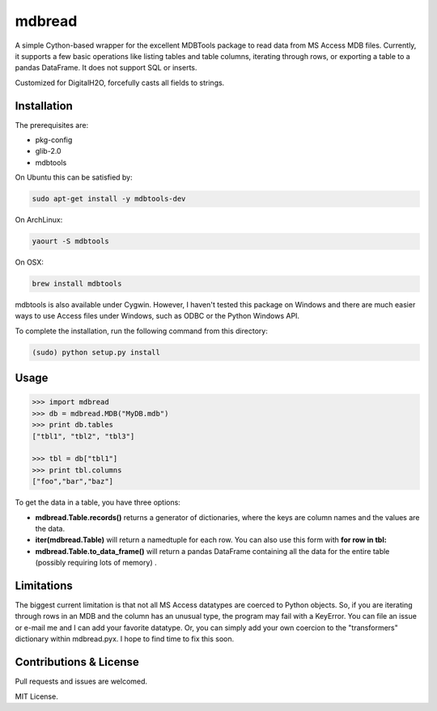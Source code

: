 =======
mdbread
=======

A simple Cython-based wrapper for the excellent MDBTools package to read data from MS Access MDB files. Currently, it supports a few basic operations like listing tables and table columns, iterating through rows, or exporting a table to a pandas DataFrame. It does not support SQL or inserts.

Customized for DigitalH2O, forcefully casts all fields to strings.

Installation
============

The prerequisites are:

- pkg-config
- glib-2.0
- mdbtools

On Ubuntu this can be satisfied by:

.. code-block:: bash

    sudo apt-get install -y mdbtools-dev

On ArchLinux:

.. code-block:: bash

    yaourt -S mdbtools

On OSX:

.. code-block:: bash

    brew install mdbtools

mdbtools is also available under Cygwin. However, I haven't tested this package on Windows and there are much easier ways to use Access files under Windows, such as ODBC or the Python Windows API.

To complete the installation, run the following command from this directory:

.. code-block:: bash

    (sudo) python setup.py install

Usage
=====

.. code-block:: python

    >>> import mdbread
    >>> db = mdbread.MDB("MyDB.mdb")
    >>> print db.tables
    ["tbl1", "tbl2", "tbl3"]

    >>> tbl = db["tbl1"]
    >>> print tbl.columns
    ["foo","bar","baz"]


To get the data in a table, you have three options:

- **mdbread.Table.records()** returns a generator of dictionaries, where the keys are column names and the values are the data.
- **iter(mdbread.Table)** will return a namedtuple for each row. You can also use this form with **for row in tbl:**
- **mdbread.Table.to_data_frame()** will return a pandas DataFrame containing all the data for the entire table (possibly requiring lots of memory) .

Limitations
===========

The biggest current limitation is that not all MS Access datatypes are coerced to Python objects. So, if you are iterating through rows in an MDB and the column has an unusual type, the program may fail with a KeyError. You can file an issue or e-mail me and I can add your favorite datatype. Or, you can simply add your own coercion to the "transformers" dictionary within mdbread.pyx. I hope to find time to fix this soon.

Contributions & License
=======================

Pull requests and issues are welcomed.

MIT License.
